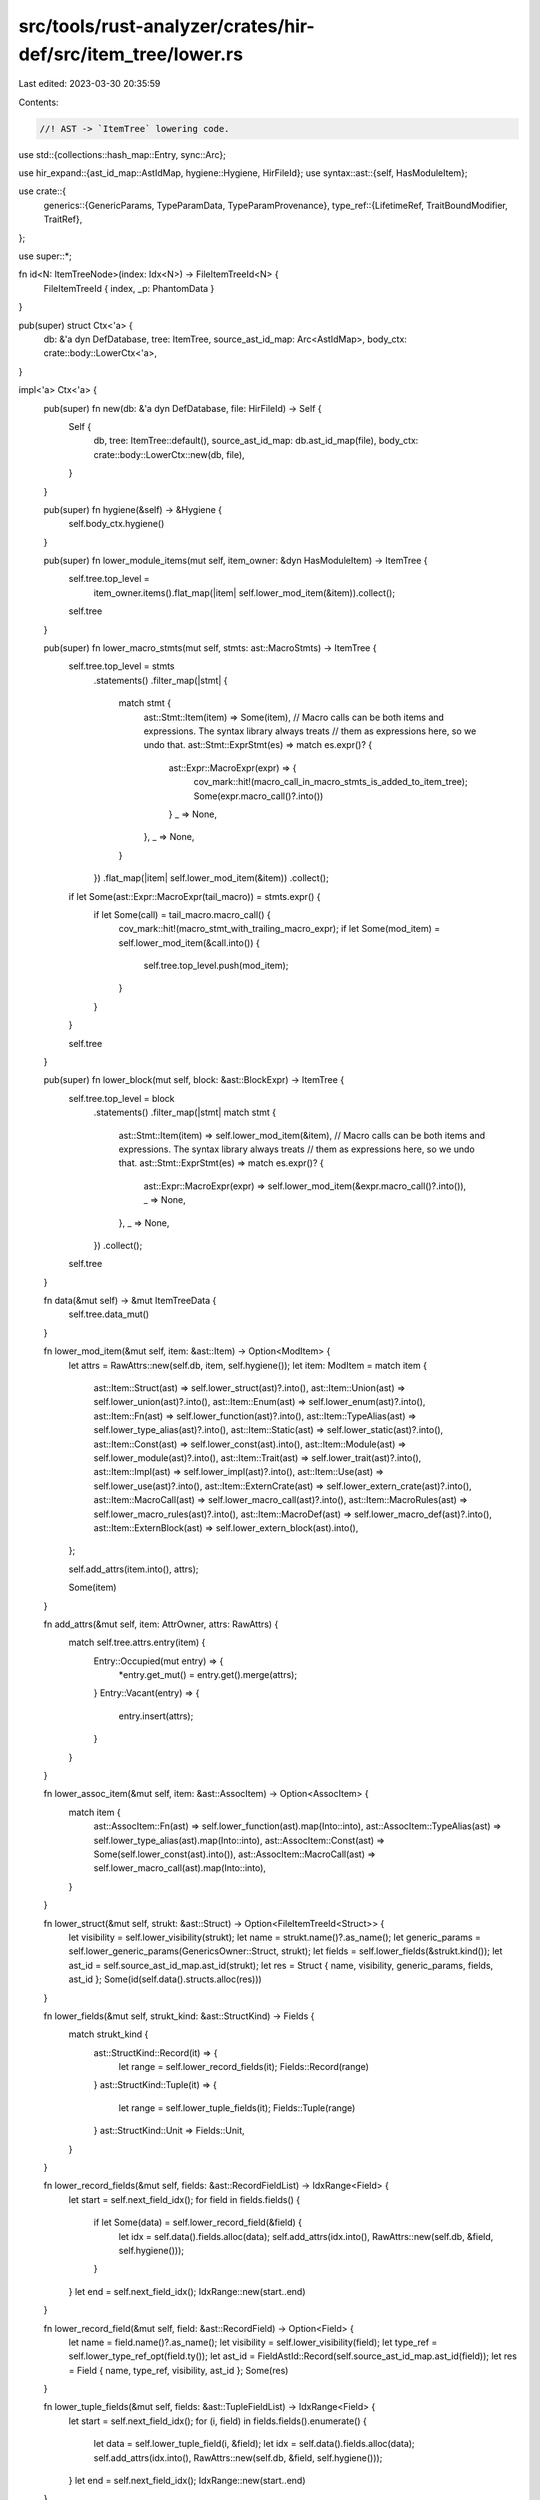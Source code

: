 src/tools/rust-analyzer/crates/hir-def/src/item_tree/lower.rs
=============================================================

Last edited: 2023-03-30 20:35:59

Contents:

.. code-block:: rs

    //! AST -> `ItemTree` lowering code.

use std::{collections::hash_map::Entry, sync::Arc};

use hir_expand::{ast_id_map::AstIdMap, hygiene::Hygiene, HirFileId};
use syntax::ast::{self, HasModuleItem};

use crate::{
    generics::{GenericParams, TypeParamData, TypeParamProvenance},
    type_ref::{LifetimeRef, TraitBoundModifier, TraitRef},
};

use super::*;

fn id<N: ItemTreeNode>(index: Idx<N>) -> FileItemTreeId<N> {
    FileItemTreeId { index, _p: PhantomData }
}

pub(super) struct Ctx<'a> {
    db: &'a dyn DefDatabase,
    tree: ItemTree,
    source_ast_id_map: Arc<AstIdMap>,
    body_ctx: crate::body::LowerCtx<'a>,
}

impl<'a> Ctx<'a> {
    pub(super) fn new(db: &'a dyn DefDatabase, file: HirFileId) -> Self {
        Self {
            db,
            tree: ItemTree::default(),
            source_ast_id_map: db.ast_id_map(file),
            body_ctx: crate::body::LowerCtx::new(db, file),
        }
    }

    pub(super) fn hygiene(&self) -> &Hygiene {
        self.body_ctx.hygiene()
    }

    pub(super) fn lower_module_items(mut self, item_owner: &dyn HasModuleItem) -> ItemTree {
        self.tree.top_level =
            item_owner.items().flat_map(|item| self.lower_mod_item(&item)).collect();
        self.tree
    }

    pub(super) fn lower_macro_stmts(mut self, stmts: ast::MacroStmts) -> ItemTree {
        self.tree.top_level = stmts
            .statements()
            .filter_map(|stmt| {
                match stmt {
                    ast::Stmt::Item(item) => Some(item),
                    // Macro calls can be both items and expressions. The syntax library always treats
                    // them as expressions here, so we undo that.
                    ast::Stmt::ExprStmt(es) => match es.expr()? {
                        ast::Expr::MacroExpr(expr) => {
                            cov_mark::hit!(macro_call_in_macro_stmts_is_added_to_item_tree);
                            Some(expr.macro_call()?.into())
                        }
                        _ => None,
                    },
                    _ => None,
                }
            })
            .flat_map(|item| self.lower_mod_item(&item))
            .collect();

        if let Some(ast::Expr::MacroExpr(tail_macro)) = stmts.expr() {
            if let Some(call) = tail_macro.macro_call() {
                cov_mark::hit!(macro_stmt_with_trailing_macro_expr);
                if let Some(mod_item) = self.lower_mod_item(&call.into()) {
                    self.tree.top_level.push(mod_item);
                }
            }
        }

        self.tree
    }

    pub(super) fn lower_block(mut self, block: &ast::BlockExpr) -> ItemTree {
        self.tree.top_level = block
            .statements()
            .filter_map(|stmt| match stmt {
                ast::Stmt::Item(item) => self.lower_mod_item(&item),
                // Macro calls can be both items and expressions. The syntax library always treats
                // them as expressions here, so we undo that.
                ast::Stmt::ExprStmt(es) => match es.expr()? {
                    ast::Expr::MacroExpr(expr) => self.lower_mod_item(&expr.macro_call()?.into()),
                    _ => None,
                },
                _ => None,
            })
            .collect();

        self.tree
    }

    fn data(&mut self) -> &mut ItemTreeData {
        self.tree.data_mut()
    }

    fn lower_mod_item(&mut self, item: &ast::Item) -> Option<ModItem> {
        let attrs = RawAttrs::new(self.db, item, self.hygiene());
        let item: ModItem = match item {
            ast::Item::Struct(ast) => self.lower_struct(ast)?.into(),
            ast::Item::Union(ast) => self.lower_union(ast)?.into(),
            ast::Item::Enum(ast) => self.lower_enum(ast)?.into(),
            ast::Item::Fn(ast) => self.lower_function(ast)?.into(),
            ast::Item::TypeAlias(ast) => self.lower_type_alias(ast)?.into(),
            ast::Item::Static(ast) => self.lower_static(ast)?.into(),
            ast::Item::Const(ast) => self.lower_const(ast).into(),
            ast::Item::Module(ast) => self.lower_module(ast)?.into(),
            ast::Item::Trait(ast) => self.lower_trait(ast)?.into(),
            ast::Item::Impl(ast) => self.lower_impl(ast)?.into(),
            ast::Item::Use(ast) => self.lower_use(ast)?.into(),
            ast::Item::ExternCrate(ast) => self.lower_extern_crate(ast)?.into(),
            ast::Item::MacroCall(ast) => self.lower_macro_call(ast)?.into(),
            ast::Item::MacroRules(ast) => self.lower_macro_rules(ast)?.into(),
            ast::Item::MacroDef(ast) => self.lower_macro_def(ast)?.into(),
            ast::Item::ExternBlock(ast) => self.lower_extern_block(ast).into(),
        };

        self.add_attrs(item.into(), attrs);

        Some(item)
    }

    fn add_attrs(&mut self, item: AttrOwner, attrs: RawAttrs) {
        match self.tree.attrs.entry(item) {
            Entry::Occupied(mut entry) => {
                *entry.get_mut() = entry.get().merge(attrs);
            }
            Entry::Vacant(entry) => {
                entry.insert(attrs);
            }
        }
    }

    fn lower_assoc_item(&mut self, item: &ast::AssocItem) -> Option<AssocItem> {
        match item {
            ast::AssocItem::Fn(ast) => self.lower_function(ast).map(Into::into),
            ast::AssocItem::TypeAlias(ast) => self.lower_type_alias(ast).map(Into::into),
            ast::AssocItem::Const(ast) => Some(self.lower_const(ast).into()),
            ast::AssocItem::MacroCall(ast) => self.lower_macro_call(ast).map(Into::into),
        }
    }

    fn lower_struct(&mut self, strukt: &ast::Struct) -> Option<FileItemTreeId<Struct>> {
        let visibility = self.lower_visibility(strukt);
        let name = strukt.name()?.as_name();
        let generic_params = self.lower_generic_params(GenericsOwner::Struct, strukt);
        let fields = self.lower_fields(&strukt.kind());
        let ast_id = self.source_ast_id_map.ast_id(strukt);
        let res = Struct { name, visibility, generic_params, fields, ast_id };
        Some(id(self.data().structs.alloc(res)))
    }

    fn lower_fields(&mut self, strukt_kind: &ast::StructKind) -> Fields {
        match strukt_kind {
            ast::StructKind::Record(it) => {
                let range = self.lower_record_fields(it);
                Fields::Record(range)
            }
            ast::StructKind::Tuple(it) => {
                let range = self.lower_tuple_fields(it);
                Fields::Tuple(range)
            }
            ast::StructKind::Unit => Fields::Unit,
        }
    }

    fn lower_record_fields(&mut self, fields: &ast::RecordFieldList) -> IdxRange<Field> {
        let start = self.next_field_idx();
        for field in fields.fields() {
            if let Some(data) = self.lower_record_field(&field) {
                let idx = self.data().fields.alloc(data);
                self.add_attrs(idx.into(), RawAttrs::new(self.db, &field, self.hygiene()));
            }
        }
        let end = self.next_field_idx();
        IdxRange::new(start..end)
    }

    fn lower_record_field(&mut self, field: &ast::RecordField) -> Option<Field> {
        let name = field.name()?.as_name();
        let visibility = self.lower_visibility(field);
        let type_ref = self.lower_type_ref_opt(field.ty());
        let ast_id = FieldAstId::Record(self.source_ast_id_map.ast_id(field));
        let res = Field { name, type_ref, visibility, ast_id };
        Some(res)
    }

    fn lower_tuple_fields(&mut self, fields: &ast::TupleFieldList) -> IdxRange<Field> {
        let start = self.next_field_idx();
        for (i, field) in fields.fields().enumerate() {
            let data = self.lower_tuple_field(i, &field);
            let idx = self.data().fields.alloc(data);
            self.add_attrs(idx.into(), RawAttrs::new(self.db, &field, self.hygiene()));
        }
        let end = self.next_field_idx();
        IdxRange::new(start..end)
    }

    fn lower_tuple_field(&mut self, idx: usize, field: &ast::TupleField) -> Field {
        let name = Name::new_tuple_field(idx);
        let visibility = self.lower_visibility(field);
        let type_ref = self.lower_type_ref_opt(field.ty());
        let ast_id = FieldAstId::Tuple(self.source_ast_id_map.ast_id(field));
        Field { name, type_ref, visibility, ast_id }
    }

    fn lower_union(&mut self, union: &ast::Union) -> Option<FileItemTreeId<Union>> {
        let visibility = self.lower_visibility(union);
        let name = union.name()?.as_name();
        let generic_params = self.lower_generic_params(GenericsOwner::Union, union);
        let fields = match union.record_field_list() {
            Some(record_field_list) => self.lower_fields(&StructKind::Record(record_field_list)),
            None => Fields::Record(IdxRange::new(self.next_field_idx()..self.next_field_idx())),
        };
        let ast_id = self.source_ast_id_map.ast_id(union);
        let res = Union { name, visibility, generic_params, fields, ast_id };
        Some(id(self.data().unions.alloc(res)))
    }

    fn lower_enum(&mut self, enum_: &ast::Enum) -> Option<FileItemTreeId<Enum>> {
        let visibility = self.lower_visibility(enum_);
        let name = enum_.name()?.as_name();
        let generic_params = self.lower_generic_params(GenericsOwner::Enum, enum_);
        let variants = match &enum_.variant_list() {
            Some(variant_list) => self.lower_variants(variant_list),
            None => IdxRange::new(self.next_variant_idx()..self.next_variant_idx()),
        };
        let ast_id = self.source_ast_id_map.ast_id(enum_);
        let res = Enum { name, visibility, generic_params, variants, ast_id };
        Some(id(self.data().enums.alloc(res)))
    }

    fn lower_variants(&mut self, variants: &ast::VariantList) -> IdxRange<Variant> {
        let start = self.next_variant_idx();
        for variant in variants.variants() {
            if let Some(data) = self.lower_variant(&variant) {
                let idx = self.data().variants.alloc(data);
                self.add_attrs(idx.into(), RawAttrs::new(self.db, &variant, self.hygiene()));
            }
        }
        let end = self.next_variant_idx();
        IdxRange::new(start..end)
    }

    fn lower_variant(&mut self, variant: &ast::Variant) -> Option<Variant> {
        let name = variant.name()?.as_name();
        let fields = self.lower_fields(&variant.kind());
        let ast_id = self.source_ast_id_map.ast_id(variant);
        let res = Variant { name, fields, ast_id };
        Some(res)
    }

    fn lower_function(&mut self, func: &ast::Fn) -> Option<FileItemTreeId<Function>> {
        let visibility = self.lower_visibility(func);
        let name = func.name()?.as_name();

        let mut has_self_param = false;
        let start_param = self.next_param_idx();
        if let Some(param_list) = func.param_list() {
            if let Some(self_param) = param_list.self_param() {
                let self_type = match self_param.ty() {
                    Some(type_ref) => TypeRef::from_ast(&self.body_ctx, type_ref),
                    None => {
                        let self_type = TypeRef::Path(name![Self].into());
                        match self_param.kind() {
                            ast::SelfParamKind::Owned => self_type,
                            ast::SelfParamKind::Ref => TypeRef::Reference(
                                Box::new(self_type),
                                self_param.lifetime().as_ref().map(LifetimeRef::new),
                                Mutability::Shared,
                            ),
                            ast::SelfParamKind::MutRef => TypeRef::Reference(
                                Box::new(self_type),
                                self_param.lifetime().as_ref().map(LifetimeRef::new),
                                Mutability::Mut,
                            ),
                        }
                    }
                };
                let ty = Interned::new(self_type);
                let idx = self.data().params.alloc(Param::Normal(None, ty));
                self.add_attrs(idx.into(), RawAttrs::new(self.db, &self_param, self.hygiene()));
                has_self_param = true;
            }
            for param in param_list.params() {
                let idx = match param.dotdotdot_token() {
                    Some(_) => self.data().params.alloc(Param::Varargs),
                    None => {
                        let type_ref = TypeRef::from_ast_opt(&self.body_ctx, param.ty());
                        let ty = Interned::new(type_ref);
                        let mut pat = param.pat();
                        // FIXME: This really shouldn't be here, in fact FunctionData/ItemTree's function shouldn't know about
                        // pattern names at all
                        let name = 'name: loop {
                            match pat {
                                Some(ast::Pat::RefPat(ref_pat)) => pat = ref_pat.pat(),
                                Some(ast::Pat::IdentPat(ident)) => {
                                    break 'name ident.name().map(|it| it.as_name())
                                }
                                _ => break 'name None,
                            }
                        };
                        self.data().params.alloc(Param::Normal(name, ty))
                    }
                };
                self.add_attrs(idx.into(), RawAttrs::new(self.db, &param, self.hygiene()));
            }
        }
        let end_param = self.next_param_idx();
        let params = IdxRange::new(start_param..end_param);

        let ret_type = match func.ret_type() {
            Some(rt) => match rt.ty() {
                Some(type_ref) => TypeRef::from_ast(&self.body_ctx, type_ref),
                None if rt.thin_arrow_token().is_some() => TypeRef::Error,
                None => TypeRef::unit(),
            },
            None => TypeRef::unit(),
        };

        let (ret_type, async_ret_type) = if func.async_token().is_some() {
            let async_ret_type = ret_type.clone();
            let future_impl = desugar_future_path(ret_type);
            let ty_bound = Interned::new(TypeBound::Path(future_impl, TraitBoundModifier::None));
            (TypeRef::ImplTrait(vec![ty_bound]), Some(async_ret_type))
        } else {
            (ret_type, None)
        };

        let abi = func.abi().map(lower_abi);

        let ast_id = self.source_ast_id_map.ast_id(func);

        let mut flags = FnFlags::default();
        if func.body().is_some() {
            flags |= FnFlags::HAS_BODY;
        }
        if has_self_param {
            flags |= FnFlags::HAS_SELF_PARAM;
        }
        if func.default_token().is_some() {
            flags |= FnFlags::HAS_DEFAULT_KW;
        }
        if func.const_token().is_some() {
            flags |= FnFlags::HAS_CONST_KW;
        }
        if func.async_token().is_some() {
            flags |= FnFlags::HAS_ASYNC_KW;
        }
        if func.unsafe_token().is_some() {
            flags |= FnFlags::HAS_UNSAFE_KW;
        }

        let mut res = Function {
            name,
            visibility,
            explicit_generic_params: Interned::new(GenericParams::default()),
            abi,
            params,
            ret_type: Interned::new(ret_type),
            async_ret_type: async_ret_type.map(Interned::new),
            ast_id,
            flags,
        };
        res.explicit_generic_params =
            self.lower_generic_params(GenericsOwner::Function(&res), func);

        Some(id(self.data().functions.alloc(res)))
    }

    fn lower_type_alias(
        &mut self,
        type_alias: &ast::TypeAlias,
    ) -> Option<FileItemTreeId<TypeAlias>> {
        let name = type_alias.name()?.as_name();
        let type_ref = type_alias.ty().map(|it| self.lower_type_ref(&it));
        let visibility = self.lower_visibility(type_alias);
        let bounds = self.lower_type_bounds(type_alias);
        let generic_params = self.lower_generic_params(GenericsOwner::TypeAlias, type_alias);
        let ast_id = self.source_ast_id_map.ast_id(type_alias);
        let res = TypeAlias {
            name,
            visibility,
            bounds: bounds.into_boxed_slice(),
            generic_params,
            type_ref,
            ast_id,
        };
        Some(id(self.data().type_aliases.alloc(res)))
    }

    fn lower_static(&mut self, static_: &ast::Static) -> Option<FileItemTreeId<Static>> {
        let name = static_.name()?.as_name();
        let type_ref = self.lower_type_ref_opt(static_.ty());
        let visibility = self.lower_visibility(static_);
        let mutable = static_.mut_token().is_some();
        let ast_id = self.source_ast_id_map.ast_id(static_);
        let res = Static { name, visibility, mutable, type_ref, ast_id };
        Some(id(self.data().statics.alloc(res)))
    }

    fn lower_const(&mut self, konst: &ast::Const) -> FileItemTreeId<Const> {
        let name = konst.name().map(|it| it.as_name());
        let type_ref = self.lower_type_ref_opt(konst.ty());
        let visibility = self.lower_visibility(konst);
        let ast_id = self.source_ast_id_map.ast_id(konst);
        let res = Const { name, visibility, type_ref, ast_id };
        id(self.data().consts.alloc(res))
    }

    fn lower_module(&mut self, module: &ast::Module) -> Option<FileItemTreeId<Mod>> {
        let name = module.name()?.as_name();
        let visibility = self.lower_visibility(module);
        let kind = if module.semicolon_token().is_some() {
            ModKind::Outline
        } else {
            ModKind::Inline {
                items: module
                    .item_list()
                    .map(|list| list.items().flat_map(|item| self.lower_mod_item(&item)).collect())
                    .unwrap_or_else(|| {
                        cov_mark::hit!(name_res_works_for_broken_modules);
                        Box::new([]) as Box<[_]>
                    }),
            }
        };
        let ast_id = self.source_ast_id_map.ast_id(module);
        let res = Mod { name, visibility, kind, ast_id };
        Some(id(self.data().mods.alloc(res)))
    }

    fn lower_trait(&mut self, trait_def: &ast::Trait) -> Option<FileItemTreeId<Trait>> {
        let name = trait_def.name()?.as_name();
        let visibility = self.lower_visibility(trait_def);
        let generic_params = self.lower_generic_params(GenericsOwner::Trait(trait_def), trait_def);
        let is_auto = trait_def.auto_token().is_some();
        let is_unsafe = trait_def.unsafe_token().is_some();
        let items = trait_def.assoc_item_list().map(|list| {
            list.assoc_items()
                .filter_map(|item| {
                    let attrs = RawAttrs::new(self.db, &item, self.hygiene());
                    self.lower_assoc_item(&item).map(|item| {
                        self.add_attrs(ModItem::from(item).into(), attrs);
                        item
                    })
                })
                .collect()
        });
        let ast_id = self.source_ast_id_map.ast_id(trait_def);
        let res = Trait { name, visibility, generic_params, is_auto, is_unsafe, items, ast_id };
        Some(id(self.data().traits.alloc(res)))
    }

    fn lower_impl(&mut self, impl_def: &ast::Impl) -> Option<FileItemTreeId<Impl>> {
        let generic_params = self.lower_generic_params(GenericsOwner::Impl, impl_def);
        // FIXME: If trait lowering fails, due to a non PathType for example, we treat this impl
        // as if it was an non-trait impl. Ideally we want to create a unique missing ref that only
        // equals itself.
        let target_trait = impl_def.trait_().and_then(|tr| self.lower_trait_ref(&tr));
        let self_ty = self.lower_type_ref(&impl_def.self_ty()?);
        let is_negative = impl_def.excl_token().is_some();

        // We cannot use `assoc_items()` here as that does not include macro calls.
        let items = impl_def
            .assoc_item_list()
            .into_iter()
            .flat_map(|it| it.assoc_items())
            .filter_map(|item| {
                let assoc = self.lower_assoc_item(&item)?;
                let attrs = RawAttrs::new(self.db, &item, self.hygiene());
                self.add_attrs(ModItem::from(assoc).into(), attrs);
                Some(assoc)
            })
            .collect();
        let ast_id = self.source_ast_id_map.ast_id(impl_def);
        let res = Impl { generic_params, target_trait, self_ty, is_negative, items, ast_id };
        Some(id(self.data().impls.alloc(res)))
    }

    fn lower_use(&mut self, use_item: &ast::Use) -> Option<FileItemTreeId<Import>> {
        let visibility = self.lower_visibility(use_item);
        let ast_id = self.source_ast_id_map.ast_id(use_item);
        let (use_tree, _) = lower_use_tree(self.db, self.hygiene(), use_item.use_tree()?)?;

        let res = Import { visibility, ast_id, use_tree };
        Some(id(self.data().imports.alloc(res)))
    }

    fn lower_extern_crate(
        &mut self,
        extern_crate: &ast::ExternCrate,
    ) -> Option<FileItemTreeId<ExternCrate>> {
        let name = extern_crate.name_ref()?.as_name();
        let alias = extern_crate.rename().map(|a| {
            a.name().map(|it| it.as_name()).map_or(ImportAlias::Underscore, ImportAlias::Alias)
        });
        let visibility = self.lower_visibility(extern_crate);
        let ast_id = self.source_ast_id_map.ast_id(extern_crate);

        let res = ExternCrate { name, alias, visibility, ast_id };
        Some(id(self.data().extern_crates.alloc(res)))
    }

    fn lower_macro_call(&mut self, m: &ast::MacroCall) -> Option<FileItemTreeId<MacroCall>> {
        let path = Interned::new(ModPath::from_src(self.db.upcast(), m.path()?, self.hygiene())?);
        let ast_id = self.source_ast_id_map.ast_id(m);
        let expand_to = hir_expand::ExpandTo::from_call_site(m);
        let res = MacroCall { path, ast_id, expand_to };
        Some(id(self.data().macro_calls.alloc(res)))
    }

    fn lower_macro_rules(&mut self, m: &ast::MacroRules) -> Option<FileItemTreeId<MacroRules>> {
        let name = m.name().map(|it| it.as_name())?;
        let ast_id = self.source_ast_id_map.ast_id(m);

        let res = MacroRules { name, ast_id };
        Some(id(self.data().macro_rules.alloc(res)))
    }

    fn lower_macro_def(&mut self, m: &ast::MacroDef) -> Option<FileItemTreeId<MacroDef>> {
        let name = m.name().map(|it| it.as_name())?;

        let ast_id = self.source_ast_id_map.ast_id(m);
        let visibility = self.lower_visibility(m);

        let res = MacroDef { name, ast_id, visibility };
        Some(id(self.data().macro_defs.alloc(res)))
    }

    fn lower_extern_block(&mut self, block: &ast::ExternBlock) -> FileItemTreeId<ExternBlock> {
        let ast_id = self.source_ast_id_map.ast_id(block);
        let abi = block.abi().map(lower_abi);
        let children: Box<[_]> = block.extern_item_list().map_or(Box::new([]), |list| {
            list.extern_items()
                .filter_map(|item| {
                    // Note: All items in an `extern` block need to be lowered as if they're outside of one
                    // (in other words, the knowledge that they're in an extern block must not be used).
                    // This is because an extern block can contain macros whose ItemTree's top-level items
                    // should be considered to be in an extern block too.
                    let attrs = RawAttrs::new(self.db, &item, self.hygiene());
                    let id: ModItem = match item {
                        ast::ExternItem::Fn(ast) => self.lower_function(&ast)?.into(),
                        ast::ExternItem::Static(ast) => self.lower_static(&ast)?.into(),
                        ast::ExternItem::TypeAlias(ty) => self.lower_type_alias(&ty)?.into(),
                        ast::ExternItem::MacroCall(call) => self.lower_macro_call(&call)?.into(),
                    };
                    self.add_attrs(id.into(), attrs);
                    Some(id)
                })
                .collect()
        });

        let res = ExternBlock { abi, ast_id, children };
        id(self.data().extern_blocks.alloc(res))
    }

    fn lower_generic_params(
        &mut self,
        owner: GenericsOwner<'_>,
        node: &dyn ast::HasGenericParams,
    ) -> Interned<GenericParams> {
        let mut generics = GenericParams::default();
        match owner {
            GenericsOwner::Function(_)
            | GenericsOwner::Struct
            | GenericsOwner::Enum
            | GenericsOwner::Union
            | GenericsOwner::TypeAlias => {
                generics.fill(&self.body_ctx, node);
            }
            GenericsOwner::Trait(trait_def) => {
                // traits get the Self type as an implicit first type parameter
                generics.type_or_consts.alloc(
                    TypeParamData {
                        name: Some(name![Self]),
                        default: None,
                        provenance: TypeParamProvenance::TraitSelf,
                    }
                    .into(),
                );
                // add super traits as bounds on Self
                // i.e., trait Foo: Bar is equivalent to trait Foo where Self: Bar
                let self_param = TypeRef::Path(name![Self].into());
                generics.fill_bounds(&self.body_ctx, trait_def, Either::Left(self_param));
                generics.fill(&self.body_ctx, node);
            }
            GenericsOwner::Impl => {
                // Note that we don't add `Self` here: in `impl`s, `Self` is not a
                // type-parameter, but rather is a type-alias for impl's target
                // type, so this is handled by the resolver.
                generics.fill(&self.body_ctx, node);
            }
        }

        generics.shrink_to_fit();
        Interned::new(generics)
    }

    fn lower_type_bounds(&mut self, node: &dyn ast::HasTypeBounds) -> Vec<Interned<TypeBound>> {
        match node.type_bound_list() {
            Some(bound_list) => bound_list
                .bounds()
                .map(|it| Interned::new(TypeBound::from_ast(&self.body_ctx, it)))
                .collect(),
            None => Vec::new(),
        }
    }

    fn lower_visibility(&mut self, item: &dyn ast::HasVisibility) -> RawVisibilityId {
        let vis = RawVisibility::from_ast_with_hygiene(self.db, item.visibility(), self.hygiene());
        self.data().vis.alloc(vis)
    }

    fn lower_trait_ref(&mut self, trait_ref: &ast::Type) -> Option<Interned<TraitRef>> {
        let trait_ref = TraitRef::from_ast(&self.body_ctx, trait_ref.clone())?;
        Some(Interned::new(trait_ref))
    }

    fn lower_type_ref(&mut self, type_ref: &ast::Type) -> Interned<TypeRef> {
        let tyref = TypeRef::from_ast(&self.body_ctx, type_ref.clone());
        Interned::new(tyref)
    }

    fn lower_type_ref_opt(&mut self, type_ref: Option<ast::Type>) -> Interned<TypeRef> {
        match type_ref.map(|ty| self.lower_type_ref(&ty)) {
            Some(it) => it,
            None => Interned::new(TypeRef::Error),
        }
    }

    fn next_field_idx(&self) -> Idx<Field> {
        Idx::from_raw(RawIdx::from(
            self.tree.data.as_ref().map_or(0, |data| data.fields.len() as u32),
        ))
    }
    fn next_variant_idx(&self) -> Idx<Variant> {
        Idx::from_raw(RawIdx::from(
            self.tree.data.as_ref().map_or(0, |data| data.variants.len() as u32),
        ))
    }
    fn next_param_idx(&self) -> Idx<Param> {
        Idx::from_raw(RawIdx::from(
            self.tree.data.as_ref().map_or(0, |data| data.params.len() as u32),
        ))
    }
}

fn desugar_future_path(orig: TypeRef) -> Path {
    let path = path![core::future::Future];
    let mut generic_args: Vec<_> =
        std::iter::repeat(None).take(path.segments().len() - 1).collect();
    let mut last = GenericArgs::empty();
    let binding = AssociatedTypeBinding {
        name: name![Output],
        args: None,
        type_ref: Some(orig),
        bounds: Vec::new(),
    };
    last.bindings.push(binding);
    generic_args.push(Some(Interned::new(last)));

    Path::from_known_path(path, generic_args)
}

enum GenericsOwner<'a> {
    /// We need access to the partially-lowered `Function` for lowering `impl Trait` in argument
    /// position.
    Function(&'a Function),
    Struct,
    Enum,
    Union,
    /// The `TraitDef` is needed to fill the source map for the implicit `Self` parameter.
    Trait(&'a ast::Trait),
    TypeAlias,
    Impl,
}

fn lower_abi(abi: ast::Abi) -> Interned<str> {
    // FIXME: Abi::abi() -> Option<SyntaxToken>?
    match abi.syntax().last_token() {
        Some(tok) if tok.kind() == SyntaxKind::STRING => {
            // FIXME: Better way to unescape?
            Interned::new_str(tok.text().trim_matches('"'))
        }
        _ => {
            // `extern` default to be `extern "C"`.
            Interned::new_str("C")
        }
    }
}

struct UseTreeLowering<'a> {
    db: &'a dyn DefDatabase,
    hygiene: &'a Hygiene,
    mapping: Arena<ast::UseTree>,
}

impl UseTreeLowering<'_> {
    fn lower_use_tree(&mut self, tree: ast::UseTree) -> Option<UseTree> {
        if let Some(use_tree_list) = tree.use_tree_list() {
            let prefix = match tree.path() {
                // E.g. use something::{{{inner}}};
                None => None,
                // E.g. `use something::{inner}` (prefix is `None`, path is `something`)
                // or `use something::{path::{inner::{innerer}}}` (prefix is `something::path`, path is `inner`)
                Some(path) => {
                    match ModPath::from_src(self.db.upcast(), path, self.hygiene) {
                        Some(it) => Some(it),
                        None => return None, // FIXME: report errors somewhere
                    }
                }
            };

            let list =
                use_tree_list.use_trees().filter_map(|tree| self.lower_use_tree(tree)).collect();

            Some(
                self.use_tree(
                    UseTreeKind::Prefixed { prefix: prefix.map(Interned::new), list },
                    tree,
                ),
            )
        } else {
            let is_glob = tree.star_token().is_some();
            let path = match tree.path() {
                Some(path) => Some(ModPath::from_src(self.db.upcast(), path, self.hygiene)?),
                None => None,
            };
            let alias = tree.rename().map(|a| {
                a.name().map(|it| it.as_name()).map_or(ImportAlias::Underscore, ImportAlias::Alias)
            });
            if alias.is_some() && is_glob {
                return None;
            }

            match (path, alias, is_glob) {
                (path, None, true) => {
                    if path.is_none() {
                        cov_mark::hit!(glob_enum_group);
                    }
                    Some(self.use_tree(UseTreeKind::Glob { path: path.map(Interned::new) }, tree))
                }
                // Globs can't be renamed
                (_, Some(_), true) | (None, None, false) => None,
                // `bla::{ as Name}` is invalid
                (None, Some(_), false) => None,
                (Some(path), alias, false) => Some(
                    self.use_tree(UseTreeKind::Single { path: Interned::new(path), alias }, tree),
                ),
            }
        }
    }

    fn use_tree(&mut self, kind: UseTreeKind, ast: ast::UseTree) -> UseTree {
        let index = self.mapping.alloc(ast);
        UseTree { index, kind }
    }
}

pub(super) fn lower_use_tree(
    db: &dyn DefDatabase,
    hygiene: &Hygiene,
    tree: ast::UseTree,
) -> Option<(UseTree, Arena<ast::UseTree>)> {
    let mut lowering = UseTreeLowering { db, hygiene, mapping: Arena::new() };
    let tree = lowering.lower_use_tree(tree)?;
    Some((tree, lowering.mapping))
}


